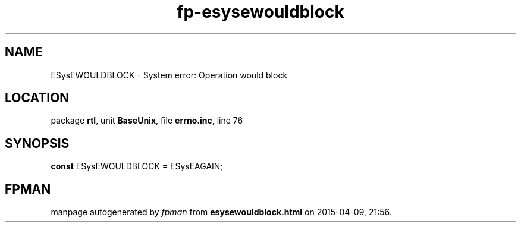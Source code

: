 .\" file autogenerated by fpman
.TH "fp-esysewouldblock" 3 "2014-03-14" "fpman" "Free Pascal Programmer's Manual"
.SH NAME
ESysEWOULDBLOCK - System error: Operation would block
.SH LOCATION
package \fBrtl\fR, unit \fBBaseUnix\fR, file \fBerrno.inc\fR, line 76
.SH SYNOPSIS
\fBconst\fR ESysEWOULDBLOCK = ESysEAGAIN;

.SH FPMAN
manpage autogenerated by \fIfpman\fR from \fBesysewouldblock.html\fR on 2015-04-09, 21:56.

